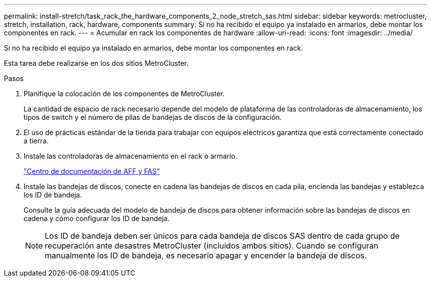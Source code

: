 ---
permalink: install-stretch/task_rack_the_hardware_components_2_node_stretch_sas.html 
sidebar: sidebar 
keywords: metrocluster, stretch, installation, rack, hardware, components 
summary: Si no ha recibido el equipo ya instalado en armarios, debe montar los componentes en rack. 
---
= Acumular en rack los componentes de hardware
:allow-uri-read: 
:icons: font
:imagesdir: ../media/


[role="lead"]
Si no ha recibido el equipo ya instalado en armarios, debe montar los componentes en rack.

Esta tarea debe realizarse en los dos sitios MetroCluster.

.Pasos
. Planifique la colocación de los componentes de MetroCluster.
+
La cantidad de espacio de rack necesario depende del modelo de plataforma de las controladoras de almacenamiento, los tipos de switch y el número de pilas de bandejas de discos de la configuración.

. El uso de prácticas estándar de la tienda para trabajar con equipos eléctricos garantiza que está correctamente conectado a tierra.
. Instale las controladoras de almacenamiento en el rack o armario.
+
https://docs.netapp.com/platstor/index.jsp["Centro de documentación de AFF y FAS"]

. Instale las bandejas de discos, conecte en cadena las bandejas de discos en cada pila, encienda las bandejas y establezca los ID de bandeja.
+
Consulte la guía adecuada del modelo de bandeja de discos para obtener información sobre las bandejas de discos en cadena y cómo configurar los ID de bandeja.

+

NOTE: Los ID de bandeja deben ser únicos para cada bandeja de discos SAS dentro de cada grupo de recuperación ante desastres MetroCluster (incluidos ambos sitios). Cuando se configuran manualmente los ID de bandeja, es necesario apagar y encender la bandeja de discos.


